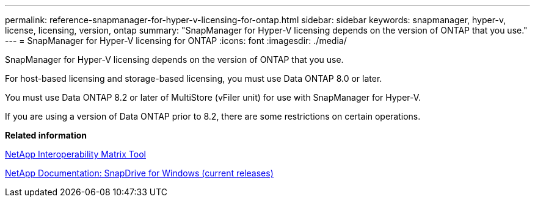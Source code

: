 ---
permalink: reference-snapmanager-for-hyper-v-licensing-for-ontap.html
sidebar: sidebar
keywords: snapmanager, hyper-v, license, licensing, version, ontap
summary: "SnapManager for Hyper-V licensing depends on the version of ONTAP that you use."
---
= SnapManager for Hyper-V licensing for ONTAP
:icons: font
:imagesdir: ./media/

[.lead]
SnapManager for Hyper-V licensing depends on the version of ONTAP that you use.

For host-based licensing and storage-based licensing, you must use Data ONTAP 8.0 or later.

You must use Data ONTAP 8.2 or later of MultiStore (vFiler unit) for use with SnapManager for Hyper-V.

If you are using a version of Data ONTAP prior to 8.2, there are some restrictions on certain operations.

*Related information*

http://mysupport.netapp.com/matrix[NetApp Interoperability Matrix Tool]

http://mysupport.netapp.com/documentation/productlibrary/index.html?productID=30049[NetApp Documentation: SnapDrive for Windows (current releases)]
